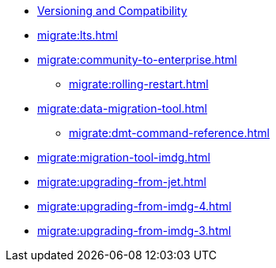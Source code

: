 ** xref:deploy:versioning-compatibility.adoc[Versioning and Compatibility]
** xref:migrate:lts.adoc[]
** xref:migrate:community-to-enterprise.adoc[]
*** xref:migrate:rolling-restart.adoc[]
** xref:migrate:data-migration-tool.adoc[]
*** xref:migrate:dmt-command-reference.adoc[]
** xref:migrate:migration-tool-imdg.adoc[]
** xref:migrate:upgrading-from-jet.adoc[]
** xref:migrate:upgrading-from-imdg-4.adoc[]
** xref:migrate:upgrading-from-imdg-3.adoc[]
